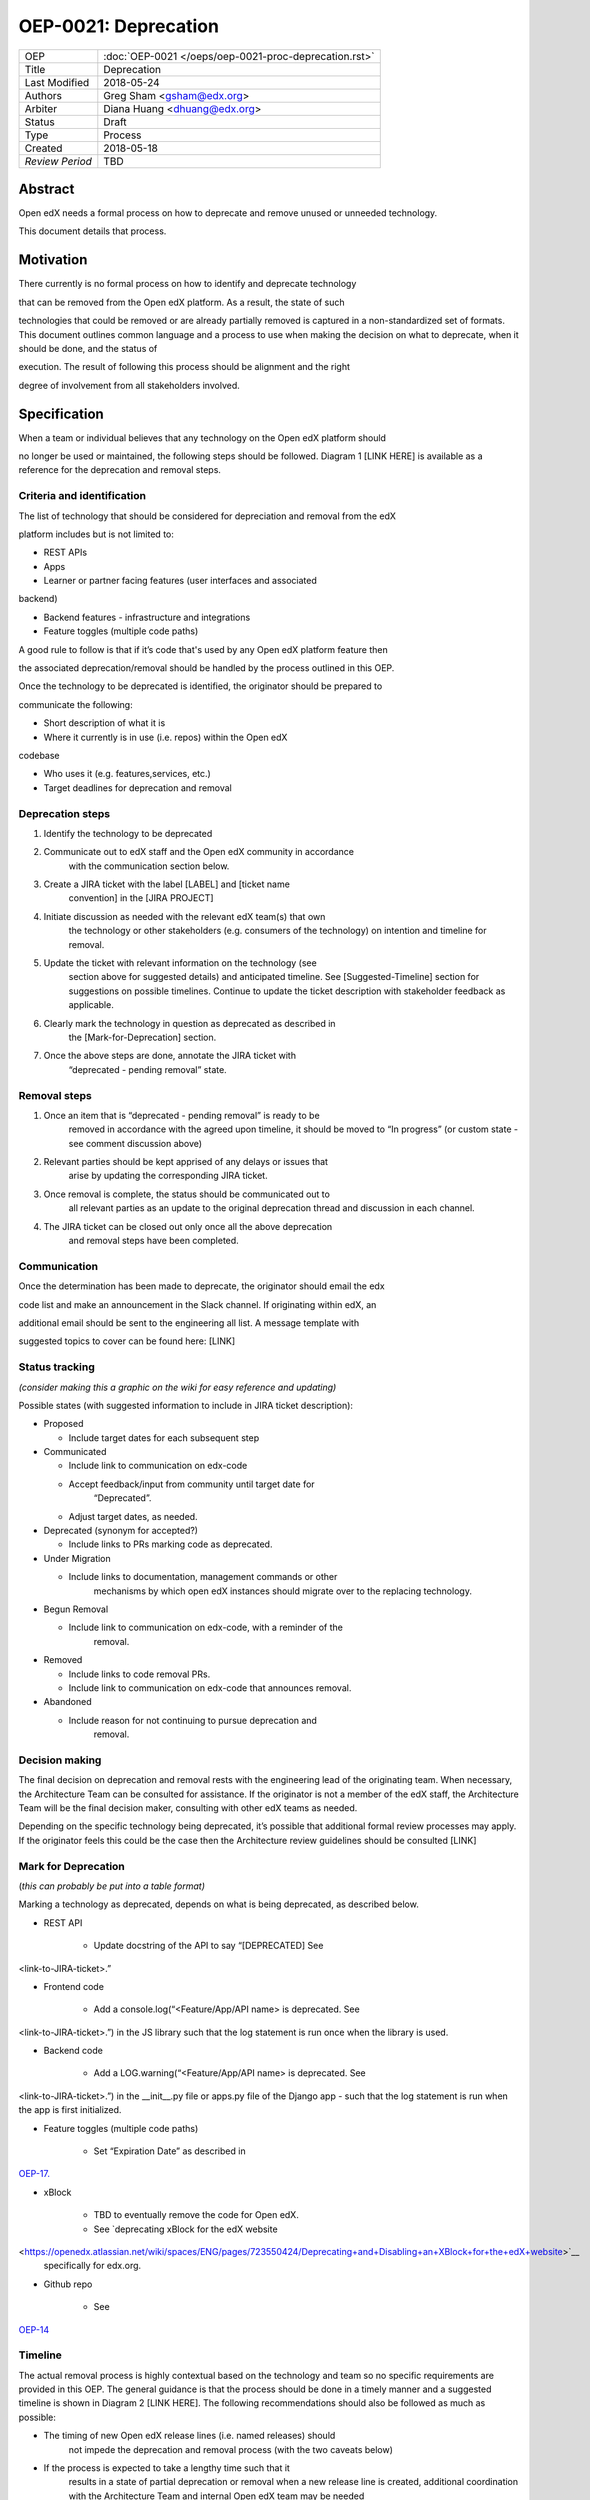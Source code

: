 =====================
OEP-0021: Deprecation
=====================

+-----------------+--------------------------------------------------------+
| OEP             | :doc:`OEP-0021 </oeps/oep-0021-proc-deprecation.rst>`  |
+-----------------+--------------------------------------------------------+
| Title           | Deprecation                                            |
+-----------------+--------------------------------------------------------+
| Last Modified   | 2018-05-24                                             |
+-----------------+--------------------------------------------------------+
| Authors         | Greg Sham <gsham@edx.org>                              |
+-----------------+--------------------------------------------------------+
| Arbiter         | Diana Huang <dhuang@edx.org>                           |
+-----------------+--------------------------------------------------------+
| Status          | Draft                                                  |
+-----------------+--------------------------------------------------------+
| Type            | Process                                                |
+-----------------+--------------------------------------------------------+
| Created         | 2018-05-18                                             |
+-----------------+--------------------------------------------------------+
| `Review Period` | TBD                                                    |
+-----------------+--------------------------------------------------------+

Abstract
========

Open edX needs a formal process on how to deprecate and remove unused or
unneeded technology.

This document details that process.

Motivation
==========

There currently is no formal process on how to identify and deprecate
technology

that can be removed from the Open edX platform. As a result, the state
of such

technologies that could be removed or are already partially removed is
captured in a non-standardized set of formats. This document outlines
common language and a process to use when making the decision on what to
deprecate, when it should be done, and the status of

execution. The result of following this process should be alignment and
the right

degree of involvement from all stakeholders involved.

Specification
==============

When a team or individual believes that any technology on the Open edX
platform should

no longer be used or maintained, the following steps should be followed.
Diagram 1 [LINK HERE] is available as a reference for the deprecation
and removal steps.

Criteria and identification
---------------------------

The list of technology that should be considered for depreciation and
removal from the edX

platform includes but is not limited to:

- REST APIs

- Apps

- Learner or partner facing features (user interfaces and associated
backend)

- Backend features - infrastructure and integrations

- Feature toggles (multiple code paths)

A good rule to follow is that if it’s code that's used by any Open edX
platform feature then

the associated deprecation/removal should be handled by the process
outlined in this OEP.

Once the technology to be deprecated is identified, the originator
should be prepared to

communicate the following:

- Short description of what it is

- Where it currently is in use (i.e. repos) within the Open edX
codebase

- Who uses it (e.g. features,services, etc.)

- Target deadlines for deprecation and removal

Deprecation steps
-----------------

1. Identify the technology to be deprecated

2. Communicate out to edX staff and the Open edX community in accordance
      with the communication section below.

3. Create a JIRA ticket with the label [LABEL] and [ticket name
      convention] in the [JIRA PROJECT]

4. Initiate discussion as needed with the relevant edX team(s) that own
      the technology or other stakeholders (e.g. consumers of the
      technology) on intention and timeline for removal.

5. Update the ticket with relevant information on the technology (see
      section above for suggested details) and anticipated timeline. See
      [Suggested-Timeline] section for suggestions on possible
      timelines. Continue to update the ticket description with
      stakeholder feedback as applicable.

6. Clearly mark the technology in question as deprecated as described in
      the [Mark-for-Deprecation] section.

7. Once the above steps are done, annotate the JIRA ticket with
      “deprecated - pending removal” state.

Removal steps
-------------

1. Once an item that is “deprecated - pending removal” is ready to be
      removed in accordance with the agreed upon timeline, it should be
      moved to “In progress” (or custom state - see comment discussion
      above)

2. Relevant parties should be kept apprised of any delays or issues that
      arise by updating the corresponding JIRA ticket.

3. Once removal is complete, the status should be communicated out to
      all relevant parties as an update to the original deprecation
      thread and discussion in each channel.

4. The JIRA ticket can be closed out only once all the above deprecation
      and removal steps have been completed.

Communication
-------------

Once the determination has been made to deprecate, the originator should
email the edx

code list and make an announcement in the Slack channel. If originating
within edX, an

additional email should be sent to the engineering all list. A message
template with

suggested topics to cover can be found here: [LINK]

Status tracking
---------------

*(consider making this a graphic on the wiki for easy
reference and updating)*

Possible states (with suggested information to include in JIRA ticket
description):

-  Proposed

   -  Include target dates for each subsequent step

-  Communicated

   -  Include link to communication on edx-code

   -  Accept feedback/input from community until target date for
         “Deprecated”.

   -  Adjust target dates, as needed.

-  Deprecated (synonym for accepted?)

   -  Include links to PRs marking code as deprecated.

-  Under Migration

   -  Include links to documentation, management commands or other
         mechanisms by which open edX instances should migrate over to
         the replacing technology.

-  Begun Removal

   -  Include link to communication on edx-code, with a reminder of the
         removal.

-  Removed

   -  Include links to code removal PRs.

   -  Include link to communication on edx-code that announces removal.

-  Abandoned

   -  Include reason for not continuing to pursue deprecation and
         removal.

Decision making
---------------

The final decision on deprecation and removal rests with the engineering
lead of the originating team. When necessary, the Architecture Team can
be consulted for assistance. If the originator is not a member of the
edX staff, the Architecture Team will be the final decision maker,
consulting with other edX teams as needed.

Depending on the specific technology being deprecated, it’s possible
that additional formal review processes may apply. If the originator
feels this could be the case then the Architecture review guidelines
should be consulted [LINK]

Mark for Deprecation
--------------------

(*this can probably be put into a table format)*

Marking a technology as deprecated, depends on what is being deprecated,
as described below.

- REST API

   - Update docstring of the API to say “[DEPRECATED] See
<link-to-JIRA-ticket>.”

- Frontend code

   - Add a console.log(“<Feature/App/API name> is deprecated. See
<link-to-JIRA-ticket>.”) in the JS library such that the log statement
is run once when the library is used.

- Backend code

   - Add a LOG.warning(“<Feature/App/API name> is deprecated. See
<link-to-JIRA-ticket>.”) in the \__init__.py file or apps.py file of the
Django app - such that the log statement is run when the app is first
initialized.

- Feature toggles (multiple code paths)

   - Set “Expiration Date” as described in
`OEP-17. <http://open-edx-proposals.readthedocs.io/en/latest/oep-0017-bp-feature-toggles.html>`__

- xBlock

   - TBD to eventually remove the code for Open edX.

   - See `deprecating xBlock for the edX website
<https://openedx.atlassian.net/wiki/spaces/ENG/pages/723550424/Deprecating+and+Disabling+an+XBlock+for+the+edX+website>`__
     specifically for edx.org.

- Github repo

   - See
`OEP-14 <http://open-edx-proposals.readthedocs.io/en/latest/oep-0014-proc-archive-repos.html>`__

Timeline
--------

The actual removal process is highly contextual based on the technology
and team so no specific requirements are provided in this OEP. The
general guidance is that the process should be done in a timely manner
and a suggested timeline is shown in Diagram 2 [LINK HERE]. The
following recommendations should also be followed as much as possible:

-  The timing of new Open edX release lines (i.e. named releases) should
      not impede the deprecation and removal process (with the two
      caveats below)

-  If the process is expected to take a lengthy time such that it
      results in a state of partial deprecation or removal when a new
      release line is created, additional coordination with the
      Architecture Team and internal Open edX team may be needed

-  When applicable, the originator should ensure that there is a
      migration path for the previous named release.

*TURN BELOW INTO A DIAGRAM*

-  **Proposed** - Day 1

-  **Communicated** - Day 2->Day 8

-  **Deprecated** - Day 9 (7-14 days after initial communication,
      depending on influx of feedback)

-  **Under Migration (optional?)** - Day 10-> “next Named Release”

-  **Begun Removal** - “next Named Release” + Day 1 (or when it comes up
      in the team’s sprint)

-  **Removed** - “next Named Release” + Day 7 (or however long it takes
      for the team to remove the code)

Rationale
=========

Change History
==============

A list of dated sections that describes a brief summary of each revision
of the OEP.

Separate Communications Template
================================

*(available on wiki page?)*

Note: This template is oriented towards an email announcement to the
edx-code mailing list but relevant portions can be repurposed for other
channels such as the Open edX Slack team, internal edX mailing list and
others.

From: Deprecation originator

To: edx-code@googlegroups

Subject: Deprecation Announcement: [*Technology Name*]
